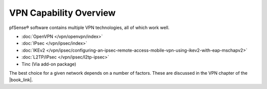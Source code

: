 VPN Capability Overview
=======================

pfSense® software contains multiple VPN technologies, all of which work well.

* :doc:`OpenVPN </vpn/openvpn/index>`
* :doc:`IPsec </vpn/ipsec/index>`
* :doc:`IKEv2 </vpn/ipsec/configuring-an-ipsec-remote-access-mobile-vpn-using-ikev2-with-eap-mschapv2>`
* :doc:`L2TP/IPsec </vpn/ipsec/l2tp-ipsec>`
* Tinc (Via add-on package)

The best choice for a given network depends on a number of factors. These are
discussed in the VPN chapter of the |book_link|.
